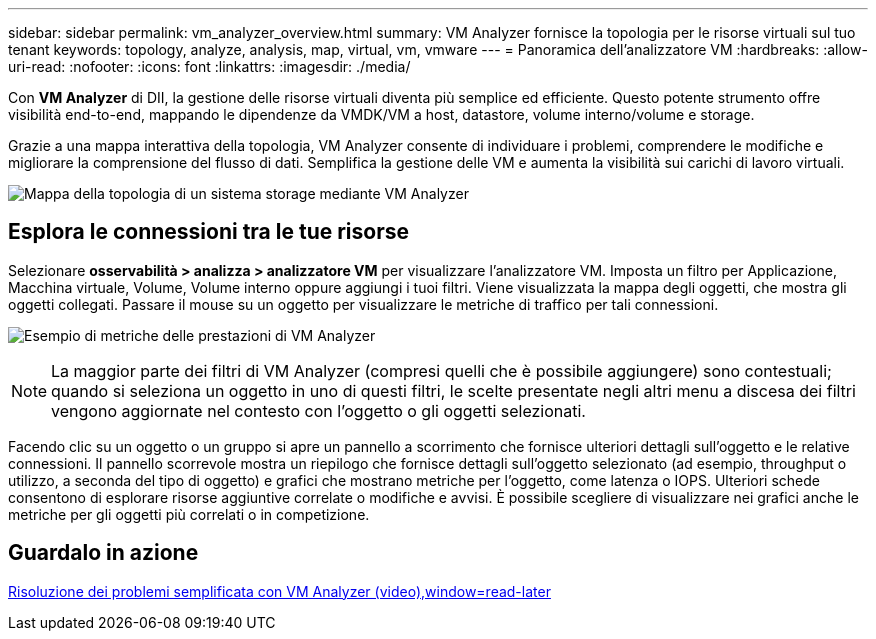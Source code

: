---
sidebar: sidebar 
permalink: vm_analyzer_overview.html 
summary: VM Analyzer fornisce la topologia per le risorse virtuali sul tuo tenant 
keywords: topology, analyze, analysis, map, virtual, vm, vmware 
---
= Panoramica dell'analizzatore VM
:hardbreaks:
:allow-uri-read: 
:nofooter: 
:icons: font
:linkattrs: 
:imagesdir: ./media/


[role="lead"]
Con *VM Analyzer* di DII, la gestione delle risorse virtuali diventa più semplice ed efficiente. Questo potente strumento offre visibilità end-to-end, mappando le dipendenze da VMDK/VM a host, datastore, volume interno/volume e storage.

Grazie a una mappa interattiva della topologia, VM Analyzer consente di individuare i problemi, comprendere le modifiche e migliorare la comprensione del flusso di dati. Semplifica la gestione delle VM e aumenta la visibilità sui carichi di lavoro virtuali.

image:vm_analyzer_example_with_panel_a.png["Mappa della topologia di un sistema storage mediante VM Analyzer"]



== Esplora le connessioni tra le tue risorse

Selezionare *osservabilità > analizza > analizzatore VM* per visualizzare l'analizzatore VM. Imposta un filtro per Applicazione, Macchina virtuale, Volume, Volume interno oppure aggiungi i tuoi filtri. Viene visualizzata la mappa degli oggetti, che mostra gli oggetti collegati. Passare il mouse su un oggetto per visualizzare le metriche di traffico per tali connessioni.

image:vm_analyzer_performance_metrics.png["Esempio di metriche delle prestazioni di VM Analyzer"]


NOTE: La maggior parte dei filtri di VM Analyzer (compresi quelli che è possibile aggiungere) sono contestuali; quando si seleziona un oggetto in uno di questi filtri, le scelte presentate negli altri menu a discesa dei filtri vengono aggiornate nel contesto con l'oggetto o gli oggetti selezionati.

Facendo clic su un oggetto o un gruppo si apre un pannello a scorrimento che fornisce ulteriori dettagli sull'oggetto e le relative connessioni. Il pannello scorrevole mostra un riepilogo che fornisce dettagli sull'oggetto selezionato (ad esempio, throughput o utilizzo, a seconda del tipo di oggetto) e grafici che mostrano metriche per l'oggetto, come latenza o IOPS. Ulteriori schede consentono di esplorare risorse aggiuntive correlate o modifiche e avvisi. È possibile scegliere di visualizzare nei grafici anche le metriche per gli oggetti più correlati o in competizione.



== Guardalo in azione

link:https://media.netapp.com/video-detail/0e62b784-8456-5ef7-8879-f0352135a0f1/simplified-troubleshooting-with-vm-analyzer["Risoluzione dei problemi semplificata con VM Analyzer (video),window=read-later"]
